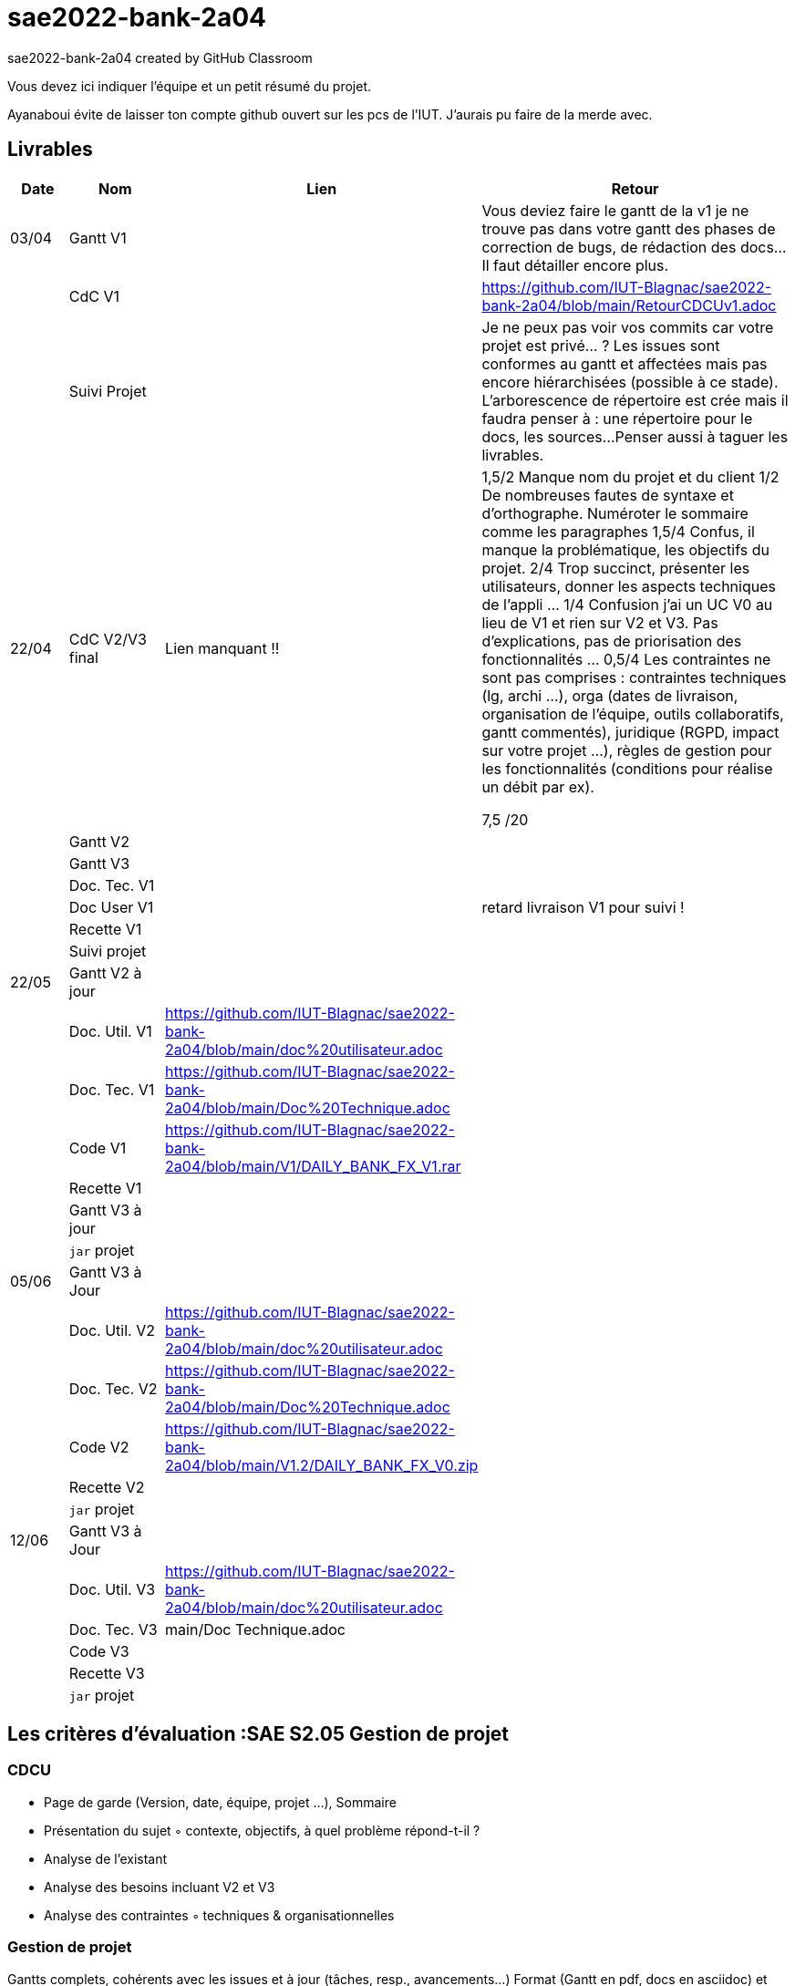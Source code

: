 # sae2022-bank-2a04
sae2022-bank-2a04 created by GitHub Classroom

Vous devez ici indiquer l'équipe et un petit résumé du projet.

Ayanaboui évite de laisser ton compte github ouvert sur les pcs de l'IUT. J'aurais pu faire de la merde avec.

== Livrables

[cols="1,2,2,5",options=header]
|===
| Date    | Nom         |  Lien                             | Retour
| 03/04   | Gantt V1    |                                                              | Vous deviez faire le gantt de la v1 je ne trouve pas dans votre gantt des phases de correction de bugs, de rédaction des docs... Il faut détailler encore plus.
|         | CdC V1      |                                   |   https://github.com/IUT-Blagnac/sae2022-bank-2a04/blob/main/RetourCDCUv1.adoc
|         | Suivi Projet |                                   |   Je ne peux pas voir vos commits car votre projet est privé... ?
Les issues sont conformes au gantt et affectées mais pas encore hiérarchisées (possible à ce stade).
L'arborescence de répertoire est crée mais il faudra penser à : une répertoire pour le docs, les sources...
Penser aussi à taguer les livrables.
| 22/04  | CdC V2/V3 final|          Lien manquant !!                           |  1,5/2	Manque nom du projet et du client
1/2	De nombreuses fautes de syntaxe et d'orthographe. Numéroter le sommaire comme les paragraphes
1,5/4	Confus, il manque la problématique, les objectifs du projet.
2/4	Trop succinct, présenter les utilisateurs,  donner les aspects techniques de l'appli …
1/4	Confusion j'ai un UC V0 au lieu de V1 et rien sur V2 et V3. Pas d'explications, pas de priorisation des fonctionnalités …
0,5/4	Les contraintes ne sont pas comprises : contraintes techniques (lg, archi …), orga (dates de livraison, organisation de l'équipe, outils collaboratifs, gantt commentés), juridique (RGPD, impact sur votre projet …), règles de gestion pour les fonctionnalités (conditions pour réalise un débit par ex).
	
7,5	/20

|         | Gantt V2    |                               |     
|         | Gantt V3 |         |     
|         | Doc. Tec. V1 |        |    
|         | Doc User V1    |        |retard livraison V1 pour suivi !
|         | Recette V1  |                      | 
|         | Suivi projet|   | 
| 22/05   | Gantt V2  à jour    |       | 
|         | Doc. Util. V1 |https://github.com/IUT-Blagnac/sae2022-bank-2a04/blob/main/doc%20utilisateur.adoc          |        
|         | Doc. Tec. V1 |https://github.com/IUT-Blagnac/sae2022-bank-2a04/blob/main/Doc%20Technique.adoc                  |   
|         | Code V1     |https://github.com/IUT-Blagnac/sae2022-bank-2a04/blob/main/V1/DAILY_BANK_FX_V1.rar                     | 
|         | Recette V1 |                      | 
|         | Gantt V3 à jour   |                      | 
|         | `jar` projet |    | 
| 05/06   | Gantt V3 à Jour  |    |  
|         | Doc. Util. V2 |https://github.com/IUT-Blagnac/sae2022-bank-2a04/blob/main/doc%20utilisateur.adoc         |            
|         | Doc. Tec. V2 |https://github.com/IUT-Blagnac/sae2022-bank-2a04/blob/main/Doc%20Technique.adoc     |    
|         | Code V2     |https://github.com/IUT-Blagnac/sae2022-bank-2a04/blob/main/V1.2/DAILY_BANK_FX_V0.zip                       |
|         | Recette V2  |   |
|         | `jar` projet |     |
|12/06   | Gantt V3 à Jour  |    |  
|         | Doc. Util. V3 |https://github.com/IUT-Blagnac/sae2022-bank-2a04/blob/main/doc%20utilisateur.adoc         |      
|         | Doc. Tec. V3 |main/Doc Technique.adoc     |    
|         | Code V3     |                       |
|         | Recette V3  |   |
|         | `jar` projet |     |
|===
== Les critères d'évaluation :SAE S2.05 Gestion de projet

=== CDCU
• Page de garde (Version, date, équipe, projet ...), Sommaire
• Présentation du sujet
◦ contexte, objectifs, à quel problème répond-t-il ?
• Analyse de l’existant
• Analyse des besoins incluant V2 et V3
• Analyse des contraintes
◦ techniques & organisationnelles


=== Gestion de projet
Gantts complets, cohérents avec les issues et à jour (tâches, resp., avancements...)
Format (Gantt en pdf, docs en asciidoc) et arborescence du dépôt
Sources versionnées, commit réguliers et commentés...
Gestion du projet sous Github (issues, millestones, avancée ...), prise en compte des remarques dans le readme

